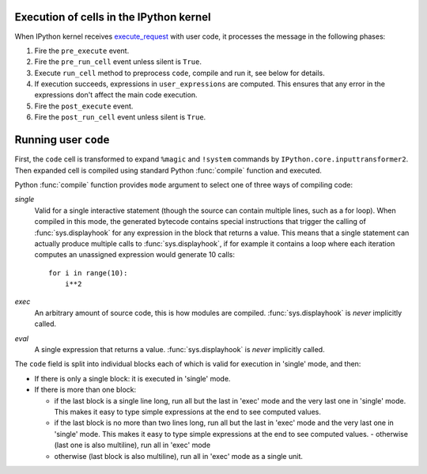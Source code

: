 .. _execution_semantics:

Execution of cells in the IPython kernel
========================================

When IPython kernel receives `execute_request <https://jupyter-client.readthedocs.io/en/latest/messaging.html#execute>`_
with user code, it processes the message in the following phases:

1. Fire the ``pre_execute`` event.
2. Fire the ``pre_run_cell`` event unless silent is ``True``.
3. Execute ``run_cell`` method to preprocess ``code``, compile and run it, see below for details.
4. If execution succeeds, expressions in ``user_expressions`` are computed.
   This ensures that any error in the expressions don't affect the main code execution.
5. Fire the ``post_execute`` event.
6. Fire the ``post_run_cell`` event unless silent is ``True``.

.. seealso::

    :doc:`/config/callbacks`


Running user ``code``
=====================

First, the ``code`` cell is transformed to expand ``%magic`` and ``!system``
commands by ``IPython.core.inputtransformer2``. Then expanded cell is compiled
using standard Python :func:`compile` function and executed.

Python :func:`compile` function provides ``mode`` argument to select one
of three ways of compiling code:

*single*
  Valid for a single interactive statement (though the source can contain
  multiple lines, such as a for loop).  When compiled in this mode, the
  generated bytecode contains special instructions that trigger the calling of
  :func:`sys.displayhook` for any expression in the block that returns a value.
  This means that a single statement can actually produce multiple calls to
  :func:`sys.displayhook`, if for example it contains a loop where each
  iteration computes an unassigned expression would generate 10 calls::

      for i in range(10):
          i**2

*exec*
  An arbitrary amount of source code, this is how modules are compiled.
  :func:`sys.displayhook` is *never* implicitly called.

*eval*
  A single expression that returns a value.  :func:`sys.displayhook` is *never*
  implicitly called.


The ``code`` field is split into individual blocks each of which is valid for
execution in 'single' mode, and then:

- If there is only a single block: it is executed in 'single' mode.

- If there is more than one block:

  * if the last block is a single line long, run all but the last in 'exec' mode
    and the very last one in 'single' mode.  This makes it easy to type simple
    expressions at the end to see computed values.

  * if the last block is no more than two lines long, run all but the last in
    'exec' mode and the very last one in 'single' mode.  This makes it easy to
    type simple expressions at the end to see computed values.  - otherwise
    (last one is also multiline), run all in 'exec' mode

  * otherwise (last block is also multiline), run all in 'exec' mode as a single
    unit.
